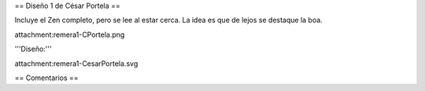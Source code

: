 == Diseño 1 de César Portela ==

Incluye el Zen completo, pero se lee al estar cerca. La idea es que de lejos se destaque la boa.

attachment:remera1-CPortela.png


'''Diseño:'''

attachment:remera1-CesarPortela.svg

== Comentarios ==
